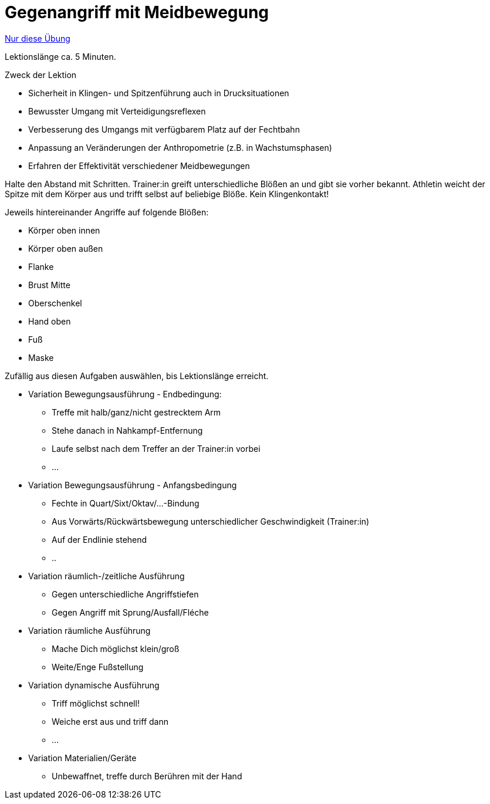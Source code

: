 = Gegenangriff mit Meidbewegung
:keywords: uebung
:uebung-group: Lektionen

ifndef::ownpage[]

xref:page$practices/techniktraining/lektionstraining/uebungen/technisch/gegenangriff-meidbewegung.adoc[Nur diese Übung]

endif::[]

Lektionslänge ca. 5 Minuten.

.Zweck der Lektion
* Sicherheit in Klingen- und Spitzenführung auch in Drucksituationen
* Bewusster Umgang mit Verteidigungsreflexen
* Verbesserung des Umgangs mit verfügbarem Platz auf der Fechtbahn
* Anpassung an Veränderungen der Anthropometrie (z.B. in Wachstumsphasen)
* Erfahren der Effektivität verschiedener Meidbewegungen

Halte den Abstand mit Schritten. Trainer:in greift unterschiedliche Blößen an und gibt sie vorher bekannt. Athletin weicht der Spitze mit dem Körper aus und trifft selbst auf beliebige Blöße. Kein Klingenkontakt!

Jeweils hintereinander Angriffe auf folgende Blößen:

* Körper oben innen
* Körper oben außen
* Flanke
* Brust Mitte
* Oberschenkel
* Hand oben
* Fuß
* Maske

Zufällig aus diesen Aufgaben auswählen, bis Lektionslänge erreicht.

* Variation Bewegungsausführung - Endbedingung:
** Treffe mit halb/ganz/nicht gestrecktem Arm
** Stehe danach in Nahkampf-Entfernung
** Laufe selbst nach dem Treffer an der Trainer:in vorbei
** ...
* Variation Bewegungsausführung - Anfangsbedingung
** Fechte in Quart/Sixt/Oktav/...-Bindung
** Aus Vorwärts/Rückwärtsbewegung unterschiedlicher Geschwindigkeit (Trainer:in)
** Auf der Endlinie stehend
** ..
* Variation räumlich-/zeitliche Ausführung
** Gegen unterschiedliche Angriffstiefen
** Gegen Angriff mit Sprung/Ausfall/Fléche
* Variation räumliche Ausführung
** Mache Dich möglichst klein/groß
** Weite/Enge Fußstellung
* Variation dynamische Ausführung
** Triff möglichst schnell!
** Weiche erst aus und triff dann
** ...
* Variation Materialien/Geräte
** Unbewaffnet, treffe durch Berühren mit der Hand